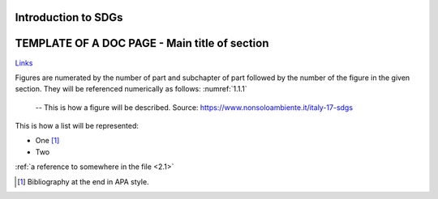 .. _1.1:

Introduction to SDGs
======================

TEMPLATE OF A DOC PAGE - Main title of section
===============================================

`Links <https://www.google.com>`_

Figures are numerated by the number of part and subchapter of part followed by the number of the figure in the given section. They will be referenced numerically as follows: 
:numref:`1.1.1`

.. _1.1.1:
.. figure:: /img/1.1.1.png

	-- This is how a figure will be described. Source: https://www.nonsoloambiente.it/italy-17-sdgs



This is how a list will be represented:

+ One [1]_
+ Two

:ref:`a reference to somewhere in the file <2.1>`

.. [1] Bibliography at the end in APA style.

.. raw:: html

	<iframe
	src="https://www.google.com/maps/embed?pb=!1m14!1m12!1m3!1d6085.36089
	2068745!2d9.226571306054593!3d45.479461266190164!2m3!1f0!2f0!3f0!3m2!
	1i1024!2i768!4f13.1!5e0!3m2!1sit!2sit!4v1603108894032!5m2!1sit!2sit" 
	width="600" height="450" frameborder="0" style="border:0" 
	allowfullscreen="" aria-hidden="false" tabindex="0"></iframe>

